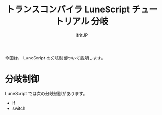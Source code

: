 # -*- coding:utf-8 -*-
#+AUTHOR: ifritJP
#+STARTUP: nofold
#+OPTIONS: ^:{}
#+HTML_HEAD: <link rel="stylesheet" type="text/css" href="org-mode-document.css" />

#+TITLE: トランスコンパイラ LuneScript チュートリアル 分岐

今回は、 LuneScript の分岐制御ついて説明します。

* 分岐制御

LuneScript では次の分岐制御があります。

- if
- switch

